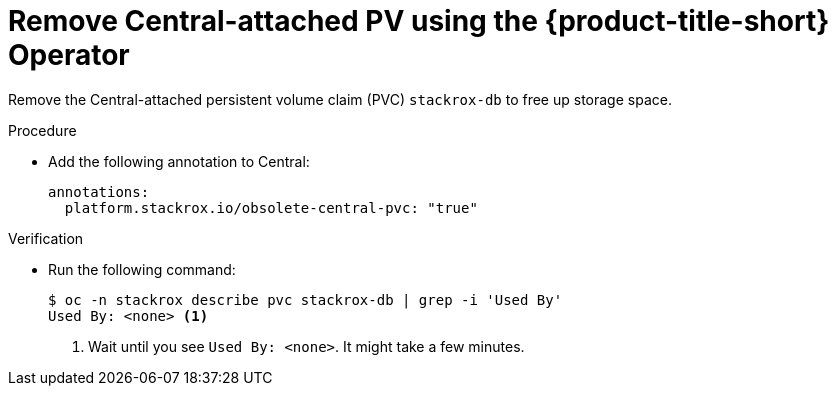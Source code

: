 // Module included in the following assemblies:
//
// * upgrading/upgrade-operator.adoc
:_content-type: PROCEDURE
[id="remove-central-attached-pv-operator_{context}"]
= Remove Central-attached PV using the {product-title-short} Operator

[role="_abstract"]
Remove the Central-attached persistent volume claim (PVC) `stackrox-db` to free up storage space.

.Procedure
* Add the following annotation to Central:
+
[source,yaml]
----
annotations:
  platform.stackrox.io/obsolete-central-pvc: "true"
----

.Verification
* Run the following command:
+
[source,terminal]
----
$ oc -n stackrox describe pvc stackrox-db | grep -i 'Used By'
Used By: <none> <1>
----
<1> Wait until you see `Used By: <none>`. It might take a few minutes.
